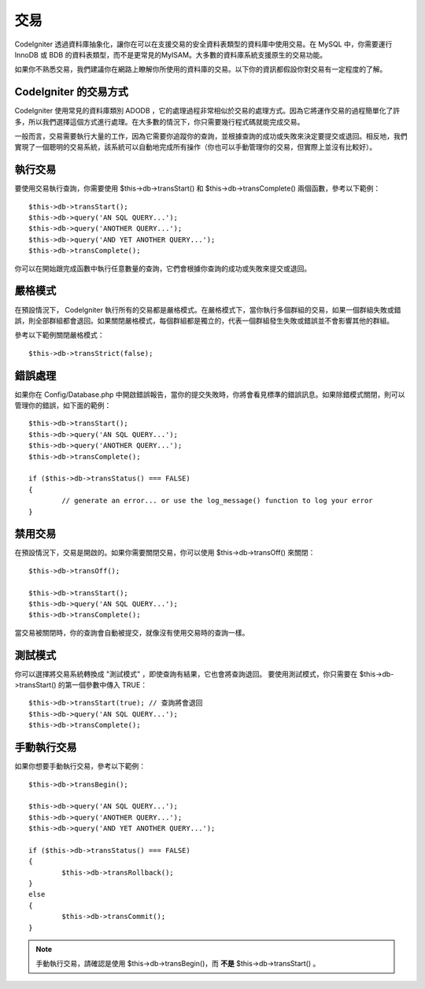 ############
交易
############

CodeIgniter 透過資料庫抽象化，讓你在可以在支援交易的安全資料表類型的資料庫中使用交易。在 MySQL 中，你需要運行 InnoDB 或 BDB 的資料表類型，而不是更常見的MyISAM。大多數的資料庫系統支援原生的交易功能。

如果你不熟悉交易，我們建議你在網路上瞭解你所使用的資料庫的交易。以下你的資訊都假設你對交易有一定程度的了解。

CodeIgniter 的交易方式
======================================

CodeIgniter 使用常見的資料庫類別 ADODB ，它的處理過程非常相似於交易的處理方式。因為它將運作交易的過程簡單化了許多，所以我們選擇這個方式進行處理。在大多數的情況下，你只需要幾行程式碼就能完成交易。

一般而言，交易需要執行大量的工作，因為它需要你追蹤你的查詢，並根據查詢的成功或失敗來決定要提交或退回。相反地，我們實現了一個聰明的交易系統，該系統可以自動地完成所有操作（你也可以手動管理你的交易，但實際上並沒有比較好）。

執行交易
====================

要使用交易執行查詢，你需要使用 $this->db->transStart() 和 $this->db->transComplete() 兩個函數，參考以下範例：

::

	$this->db->transStart();
	$this->db->query('AN SQL QUERY...');
	$this->db->query('ANOTHER QUERY...');
	$this->db->query('AND YET ANOTHER QUERY...');
	$this->db->transComplete();

你可以在開始跟完成函數中執行任意數量的查詢，它們會根據你查詢的成功或失敗來提交或退回。

嚴格模式
===========

在預設情況下， CodeIgniter 執行所有的交易都是嚴格模式。在嚴格模式下，當你執行多個群組的交易，如果一個群組失敗或錯誤，則全部群組都會退回。如果關閉嚴格模式，每個群組都是獨立的，代表一個群組發生失敗或錯誤並不會影響其他的群組。

參考以下範例關閉嚴格模式：

::

	$this->db->transStrict(false);

錯誤處理
===============

如果你在 Config/Database.php 中開啟錯誤報告，當你的提交失敗時，你將會看見標準的錯誤訊息。如果除錯模式關閉，則可以管理你的錯誤，如下面的範例：

::

	$this->db->transStart();
	$this->db->query('AN SQL QUERY...');
	$this->db->query('ANOTHER QUERY...');
	$this->db->transComplete();

	if ($this->db->transStatus() === FALSE)
	{
		// generate an error... or use the log_message() function to log your error
	}

禁用交易
======================

在預設情況下，交易是開啟的。如果你需要關閉交易，你可以使用 $this->db->transOff() 來關閉：

::

	$this->db->transOff();

	$this->db->transStart();
	$this->db->query('AN SQL QUERY...');
	$this->db->transComplete();

當交易被關閉時，你的查詢會自動被提交，就像沒有使用交易時的查詢一樣。

測試模式
=========

你可以選擇將交易系統轉換成 "測試模式" ，即使查詢有結果，它也會將查詢退回。
要使用測試模式，你只需要在 $this->db->transStart() 的第一個參數中傳入 TRUE：

::

	$this->db->transStart(true); // 查詢將會退回
	$this->db->query('AN SQL QUERY...');
	$this->db->transComplete();

手動執行交易
=============================

如果你想要手動執行交易，參考以下範例：

::

	$this->db->transBegin();

	$this->db->query('AN SQL QUERY...');
	$this->db->query('ANOTHER QUERY...');
	$this->db->query('AND YET ANOTHER QUERY...');

	if ($this->db->transStatus() === FALSE)
	{
		$this->db->transRollback();
	}
	else
	{
		$this->db->transCommit();
	}

.. note:: 手動執行交易，請確認是使用 $this->db->transBegin()，而 **不是** $this->db->transStart() 。
